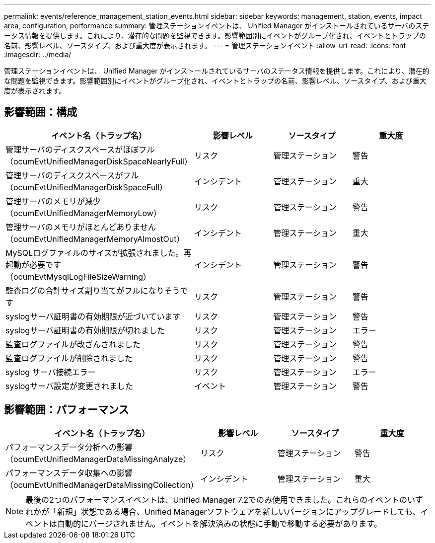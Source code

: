 ---
permalink: events/reference_management_station_events.html 
sidebar: sidebar 
keywords: management, station, events, impact area, configuration, performance 
summary: 管理ステーションイベントは、 Unified Manager がインストールされているサーバのステータス情報を提供します。これにより、潜在的な問題を監視できます。影響範囲別にイベントがグループ化され、イベントとトラップの名前、影響レベル、ソースタイプ、および重大度が表示されます。 
---
= 管理ステーションイベント
:allow-uri-read: 
:icons: font
:imagesdir: ../media/


[role="lead"]
管理ステーションイベントは、 Unified Manager がインストールされているサーバのステータス情報を提供します。これにより、潜在的な問題を監視できます。影響範囲別にイベントがグループ化され、イベントとトラップの名前、影響レベル、ソースタイプ、および重大度が表示されます。



== 影響範囲：構成

|===
| イベント名（トラップ名） | 影響レベル | ソースタイプ | 重大度 


 a| 
管理サーバのディスクスペースがほぼフル（ocumEvtUnifiedManagerDiskSpaceNearlyFull）
 a| 
リスク
 a| 
管理ステーション
 a| 
警告



 a| 
管理サーバのディスクスペースがフル（ocumEvtUnifiedManagerDiskSpaceFull）
 a| 
インシデント
 a| 
管理ステーション
 a| 
重大



 a| 
管理サーバのメモリが減少（ocumEvtUnifiedManagerMemoryLow）
 a| 
リスク
 a| 
管理ステーション
 a| 
警告



 a| 
管理サーバのメモリがほとんどありません（ocumEvtUnifiedManagerMemoryAlmostOut）
 a| 
インシデント
 a| 
管理ステーション
 a| 
重大



 a| 
MySQLログファイルのサイズが拡張されました。再起動が必要です（ocumEvtMysqlLogFileSizeWarning）
 a| 
インシデント
 a| 
管理ステーション
 a| 
警告



 a| 
監査ログの合計サイズ割り当てがフルになりそうです
 a| 
リスク
 a| 
管理ステーション
 a| 
警告



 a| 
syslogサーバ証明書の有効期限が近づいています
 a| 
リスク
 a| 
管理ステーション
 a| 
警告



 a| 
syslogサーバ証明書の有効期限が切れました
 a| 
リスク
 a| 
管理ステーション
 a| 
エラー



 a| 
監査ログファイルが改ざんされました
 a| 
リスク
 a| 
管理ステーション
 a| 
警告



 a| 
監査ログファイルが削除されました
 a| 
リスク
 a| 
管理ステーション
 a| 
警告



 a| 
syslog サーバ接続エラー
 a| 
リスク
 a| 
管理ステーション
 a| 
エラー



 a| 
syslogサーバ設定が変更されました
 a| 
イベント
 a| 
管理ステーション
 a| 
警告

|===


== 影響範囲：パフォーマンス

|===
| イベント名（トラップ名） | 影響レベル | ソースタイプ | 重大度 


 a| 
パフォーマンスデータ分析への影響（ocumEvtUnifiedManagerDataMissingAnalyze）
 a| 
リスク
 a| 
管理ステーション
 a| 
警告



 a| 
パフォーマンスデータ収集への影響（ocumEvtUnifiedManagerDataMissingCollection）
 a| 
インシデント
 a| 
管理ステーション
 a| 
重大

|===
[NOTE]
====
最後の2つのパフォーマンスイベントは、Unified Manager 7.2でのみ使用できました。これらのイベントのいずれかが「新規」状態である場合、Unified Managerソフトウェアを新しいバージョンにアップグレードしても、イベントは自動的にパージされません。イベントを解決済みの状態に手動で移動する必要があります。

====